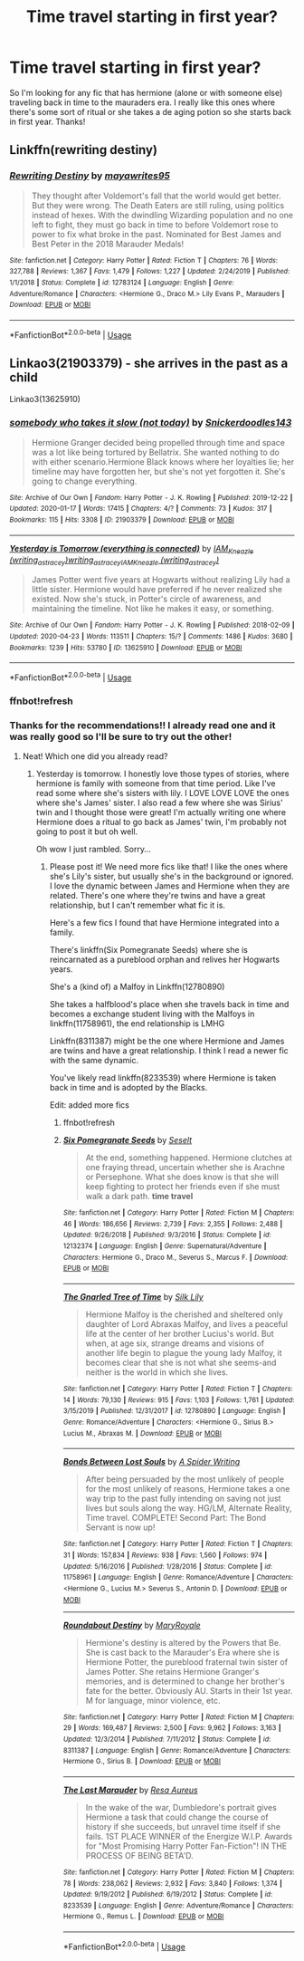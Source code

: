 #+TITLE: Time travel starting in first year?

* Time travel starting in first year?
:PROPERTIES:
:Author: moooooo-
:Score: 1
:DateUnix: 1592159457.0
:DateShort: 2020-Jun-14
:FlairText: Request
:END:
So I'm looking for any fic that has hermione (alone or with someone else) traveling back in time to the mauraders era. I really like this ones where there's some sort of ritual or she takes a de aging potion so she starts back in first year. Thanks!


** Linkffn(rewriting destiny)
:PROPERTIES:
:Score: 2
:DateUnix: 1592191629.0
:DateShort: 2020-Jun-15
:END:

*** [[https://www.fanfiction.net/s/12783124/1/][*/Rewriting Destiny/*]] by [[https://www.fanfiction.net/u/3320961/mayawrites95][/mayawrites95/]]

#+begin_quote
  They thought after Voldemort's fall that the world would get better. But they were wrong. The Death Eaters are still ruling, using politics instead of hexes. With the dwindling Wizarding population and no one left to fight, they must go back in time to before Voldemort rose to power to fix what broke in the past. Nominated for Best James and Best Peter in the 2018 Marauder Medals!
#+end_quote

^{/Site/:} ^{fanfiction.net} ^{*|*} ^{/Category/:} ^{Harry} ^{Potter} ^{*|*} ^{/Rated/:} ^{Fiction} ^{T} ^{*|*} ^{/Chapters/:} ^{76} ^{*|*} ^{/Words/:} ^{327,788} ^{*|*} ^{/Reviews/:} ^{1,367} ^{*|*} ^{/Favs/:} ^{1,479} ^{*|*} ^{/Follows/:} ^{1,227} ^{*|*} ^{/Updated/:} ^{2/24/2019} ^{*|*} ^{/Published/:} ^{1/1/2018} ^{*|*} ^{/Status/:} ^{Complete} ^{*|*} ^{/id/:} ^{12783124} ^{*|*} ^{/Language/:} ^{English} ^{*|*} ^{/Genre/:} ^{Adventure/Romance} ^{*|*} ^{/Characters/:} ^{<Hermione} ^{G.,} ^{Draco} ^{M.>} ^{Lily} ^{Evans} ^{P.,} ^{Marauders} ^{*|*} ^{/Download/:} ^{[[http://www.ff2ebook.com/old/ffn-bot/index.php?id=12783124&source=ff&filetype=epub][EPUB]]} ^{or} ^{[[http://www.ff2ebook.com/old/ffn-bot/index.php?id=12783124&source=ff&filetype=mobi][MOBI]]}

--------------

*FanfictionBot*^{2.0.0-beta} | [[https://github.com/tusing/reddit-ffn-bot/wiki/Usage][Usage]]
:PROPERTIES:
:Author: FanfictionBot
:Score: 1
:DateUnix: 1592191650.0
:DateShort: 2020-Jun-15
:END:


** Linkao3(21903379) - she arrives in the past as a child

Linkao3(13625910)
:PROPERTIES:
:Author: Meiyouxiangjiao
:Score: 1
:DateUnix: 1592638902.0
:DateShort: 2020-Jun-20
:END:

*** [[https://archiveofourown.org/works/21903379][*/somebody who takes it slow (not today)/*]] by [[https://www.archiveofourown.org/users/Snickerdoodles143/pseuds/Snickerdoodles143][/Snickerdoodles143/]]

#+begin_quote
  Hermione Granger decided being propelled through time and space was a lot like being tortured by Bellatrix. She wanted nothing to do with either scenario.Hermione Black knows where her loyalties lie; her timeline may have forgotten her, but she's not yet forgotten it. She's going to change everything.
#+end_quote

^{/Site/:} ^{Archive} ^{of} ^{Our} ^{Own} ^{*|*} ^{/Fandom/:} ^{Harry} ^{Potter} ^{-} ^{J.} ^{K.} ^{Rowling} ^{*|*} ^{/Published/:} ^{2019-12-22} ^{*|*} ^{/Updated/:} ^{2020-01-17} ^{*|*} ^{/Words/:} ^{17415} ^{*|*} ^{/Chapters/:} ^{4/?} ^{*|*} ^{/Comments/:} ^{73} ^{*|*} ^{/Kudos/:} ^{317} ^{*|*} ^{/Bookmarks/:} ^{115} ^{*|*} ^{/Hits/:} ^{3308} ^{*|*} ^{/ID/:} ^{21903379} ^{*|*} ^{/Download/:} ^{[[https://archiveofourown.org/downloads/21903379/somebody%20who%20takes%20it.epub?updated_at=1579238493][EPUB]]} ^{or} ^{[[https://archiveofourown.org/downloads/21903379/somebody%20who%20takes%20it.mobi?updated_at=1579238493][MOBI]]}

--------------

[[https://archiveofourown.org/works/13625910][*/Yesterday is Tomorrow (everything is connected)/*]] by [[https://www.archiveofourown.org/users/writing_as_tracey/pseuds/IAM_Kneazle/users/writing_as_tracey/pseuds/writing_as_tracey/users/writing_as_tracey/pseuds/IAM_Kneazle][/IAM_Kneazle (writing_as_tracey)writing_as_traceyIAM_Kneazle (writing_as_tracey)/]]

#+begin_quote
  James Potter went five years at Hogwarts without realizing Lily had a little sister. Hermione would have preferred if he never realized she existed. Now she's stuck, in Potter's circle of awareness, and maintaining the timeline. Not like he makes it easy, or something.
#+end_quote

^{/Site/:} ^{Archive} ^{of} ^{Our} ^{Own} ^{*|*} ^{/Fandom/:} ^{Harry} ^{Potter} ^{-} ^{J.} ^{K.} ^{Rowling} ^{*|*} ^{/Published/:} ^{2018-02-09} ^{*|*} ^{/Updated/:} ^{2020-04-23} ^{*|*} ^{/Words/:} ^{113511} ^{*|*} ^{/Chapters/:} ^{15/?} ^{*|*} ^{/Comments/:} ^{1486} ^{*|*} ^{/Kudos/:} ^{3680} ^{*|*} ^{/Bookmarks/:} ^{1239} ^{*|*} ^{/Hits/:} ^{53780} ^{*|*} ^{/ID/:} ^{13625910} ^{*|*} ^{/Download/:} ^{[[https://archiveofourown.org/downloads/13625910/Yesterday%20is%20Tomorrow.epub?updated_at=1591273609][EPUB]]} ^{or} ^{[[https://archiveofourown.org/downloads/13625910/Yesterday%20is%20Tomorrow.mobi?updated_at=1591273609][MOBI]]}

--------------

*FanfictionBot*^{2.0.0-beta} | [[https://github.com/tusing/reddit-ffn-bot/wiki/Usage][Usage]]
:PROPERTIES:
:Author: FanfictionBot
:Score: 2
:DateUnix: 1592641086.0
:DateShort: 2020-Jun-20
:END:


*** ffnbot!refresh
:PROPERTIES:
:Author: Meiyouxiangjiao
:Score: 1
:DateUnix: 1592641061.0
:DateShort: 2020-Jun-20
:END:


*** Thanks for the recommendations!! I already read one and it was really good so I'll be sure to try out the other!
:PROPERTIES:
:Author: moooooo-
:Score: 1
:DateUnix: 1592743448.0
:DateShort: 2020-Jun-21
:END:

**** Neat! Which one did you already read?
:PROPERTIES:
:Author: Meiyouxiangjiao
:Score: 2
:DateUnix: 1592789355.0
:DateShort: 2020-Jun-22
:END:

***** Yesterday is tomorrow. I honestly love those types of stories, where hermione is family with someone from that time period. Like I've read some where she's sisters with lily. I LOVE LOVE LOVE the ones where she's James' sister. I also read a few where she was Sirius' twin and I thought those were great! I'm actually writing one where Hermione does a ritual to go back as James' twin, I'm probably not going to post it but oh well.

Oh wow I just rambled. Sorry...
:PROPERTIES:
:Author: moooooo-
:Score: 1
:DateUnix: 1592789584.0
:DateShort: 2020-Jun-22
:END:

****** Please post it! We need more fics like that! I like the ones where she's Lily's sister, but usually she's in the background or ignored. I love the dynamic between James and Hermione when they are related. There's one where they're twins and have a great relationship, but I can't remember what fic it is.

Here's a few fics I found that have Hermione integrated into a family.

There's linkffn(Six Pomegranate Seeds) where she is reincarnated as a pureblood orphan and relives her Hogwarts years.

She's a (kind of) a Malfoy in Linkffn(12780890)

She takes a halfblood's place when she travels back in time and becomes a exchange student living with the Malfoys in linkffn(11758961), the end relationship is LMHG

Linkffn(8311387) might be the one where Hermione and James are twins and have a great relationship. I think I read a newer fic with the same dynamic.

You've likely read linkffn(8233539) where Hermione is taken back in time and is adopted by the Blacks.

Edit: added more fics
:PROPERTIES:
:Author: Meiyouxiangjiao
:Score: 1
:DateUnix: 1592791364.0
:DateShort: 2020-Jun-22
:END:

******* ffnbot!refresh
:PROPERTIES:
:Author: Meiyouxiangjiao
:Score: 1
:DateUnix: 1592791898.0
:DateShort: 2020-Jun-22
:END:


******* [[https://www.fanfiction.net/s/12132374/1/][*/Six Pomegranate Seeds/*]] by [[https://www.fanfiction.net/u/981377/Seselt][/Seselt/]]

#+begin_quote
  At the end, something happened. Hermione clutches at one fraying thread, uncertain whether she is Arachne or Persephone. What she does know is that she will keep fighting to protect her friends even if she must walk a dark path. *time travel*
#+end_quote

^{/Site/:} ^{fanfiction.net} ^{*|*} ^{/Category/:} ^{Harry} ^{Potter} ^{*|*} ^{/Rated/:} ^{Fiction} ^{M} ^{*|*} ^{/Chapters/:} ^{46} ^{*|*} ^{/Words/:} ^{186,656} ^{*|*} ^{/Reviews/:} ^{2,739} ^{*|*} ^{/Favs/:} ^{2,355} ^{*|*} ^{/Follows/:} ^{2,488} ^{*|*} ^{/Updated/:} ^{9/26/2018} ^{*|*} ^{/Published/:} ^{9/3/2016} ^{*|*} ^{/Status/:} ^{Complete} ^{*|*} ^{/id/:} ^{12132374} ^{*|*} ^{/Language/:} ^{English} ^{*|*} ^{/Genre/:} ^{Supernatural/Adventure} ^{*|*} ^{/Characters/:} ^{Hermione} ^{G.,} ^{Draco} ^{M.,} ^{Severus} ^{S.,} ^{Marcus} ^{F.} ^{*|*} ^{/Download/:} ^{[[http://www.ff2ebook.com/old/ffn-bot/index.php?id=12132374&source=ff&filetype=epub][EPUB]]} ^{or} ^{[[http://www.ff2ebook.com/old/ffn-bot/index.php?id=12132374&source=ff&filetype=mobi][MOBI]]}

--------------

[[https://www.fanfiction.net/s/12780890/1/][*/The Gnarled Tree of Time/*]] by [[https://www.fanfiction.net/u/2223358/Silk-Lily][/Silk Lily/]]

#+begin_quote
  Hermione Malfoy is the cherished and sheltered only daughter of Lord Abraxas Malfoy, and lives a peaceful life at the center of her brother Lucius's world. But when, at age six, strange dreams and visions of another life begin to plague the young lady Malfoy, it becomes clear that she is not what she seems-and neither is the world in which she lives.
#+end_quote

^{/Site/:} ^{fanfiction.net} ^{*|*} ^{/Category/:} ^{Harry} ^{Potter} ^{*|*} ^{/Rated/:} ^{Fiction} ^{T} ^{*|*} ^{/Chapters/:} ^{14} ^{*|*} ^{/Words/:} ^{79,130} ^{*|*} ^{/Reviews/:} ^{915} ^{*|*} ^{/Favs/:} ^{1,103} ^{*|*} ^{/Follows/:} ^{1,761} ^{*|*} ^{/Updated/:} ^{3/15/2019} ^{*|*} ^{/Published/:} ^{12/31/2017} ^{*|*} ^{/id/:} ^{12780890} ^{*|*} ^{/Language/:} ^{English} ^{*|*} ^{/Genre/:} ^{Romance/Adventure} ^{*|*} ^{/Characters/:} ^{<Hermione} ^{G.,} ^{Sirius} ^{B.>} ^{Lucius} ^{M.,} ^{Abraxas} ^{M.} ^{*|*} ^{/Download/:} ^{[[http://www.ff2ebook.com/old/ffn-bot/index.php?id=12780890&source=ff&filetype=epub][EPUB]]} ^{or} ^{[[http://www.ff2ebook.com/old/ffn-bot/index.php?id=12780890&source=ff&filetype=mobi][MOBI]]}

--------------

[[https://www.fanfiction.net/s/11758961/1/][*/Bonds Between Lost Souls/*]] by [[https://www.fanfiction.net/u/6394613/A-Spider-Writing][/A Spider Writing/]]

#+begin_quote
  After being persuaded by the most unlikely of people for the most unlikely of reasons, Hermione takes a one way trip to the past fully intending on saving not just lives but souls along the way. HG/LM, Alternate Reality, Time travel. COMPLETE! Second Part: The Bond Servant is now up!
#+end_quote

^{/Site/:} ^{fanfiction.net} ^{*|*} ^{/Category/:} ^{Harry} ^{Potter} ^{*|*} ^{/Rated/:} ^{Fiction} ^{T} ^{*|*} ^{/Chapters/:} ^{31} ^{*|*} ^{/Words/:} ^{157,834} ^{*|*} ^{/Reviews/:} ^{938} ^{*|*} ^{/Favs/:} ^{1,560} ^{*|*} ^{/Follows/:} ^{974} ^{*|*} ^{/Updated/:} ^{5/16/2016} ^{*|*} ^{/Published/:} ^{1/28/2016} ^{*|*} ^{/Status/:} ^{Complete} ^{*|*} ^{/id/:} ^{11758961} ^{*|*} ^{/Language/:} ^{English} ^{*|*} ^{/Genre/:} ^{Romance/Adventure} ^{*|*} ^{/Characters/:} ^{<Hermione} ^{G.,} ^{Lucius} ^{M.>} ^{Severus} ^{S.,} ^{Antonin} ^{D.} ^{*|*} ^{/Download/:} ^{[[http://www.ff2ebook.com/old/ffn-bot/index.php?id=11758961&source=ff&filetype=epub][EPUB]]} ^{or} ^{[[http://www.ff2ebook.com/old/ffn-bot/index.php?id=11758961&source=ff&filetype=mobi][MOBI]]}

--------------

[[https://www.fanfiction.net/s/8311387/1/][*/Roundabout Destiny/*]] by [[https://www.fanfiction.net/u/2764183/MaryRoyale][/MaryRoyale/]]

#+begin_quote
  Hermione's destiny is altered by the Powers that Be. She is cast back to the Marauder's Era where she is Hermione Potter, the pureblood fraternal twin sister of James Potter. She retains Hermione Granger's memories, and is determined to change her brother's fate for the better. Obviously AU. Starts in their 1st year. M for language, minor violence, etc.
#+end_quote

^{/Site/:} ^{fanfiction.net} ^{*|*} ^{/Category/:} ^{Harry} ^{Potter} ^{*|*} ^{/Rated/:} ^{Fiction} ^{M} ^{*|*} ^{/Chapters/:} ^{29} ^{*|*} ^{/Words/:} ^{169,487} ^{*|*} ^{/Reviews/:} ^{2,500} ^{*|*} ^{/Favs/:} ^{9,962} ^{*|*} ^{/Follows/:} ^{3,163} ^{*|*} ^{/Updated/:} ^{12/3/2014} ^{*|*} ^{/Published/:} ^{7/11/2012} ^{*|*} ^{/Status/:} ^{Complete} ^{*|*} ^{/id/:} ^{8311387} ^{*|*} ^{/Language/:} ^{English} ^{*|*} ^{/Genre/:} ^{Romance/Adventure} ^{*|*} ^{/Characters/:} ^{Hermione} ^{G.,} ^{Sirius} ^{B.} ^{*|*} ^{/Download/:} ^{[[http://www.ff2ebook.com/old/ffn-bot/index.php?id=8311387&source=ff&filetype=epub][EPUB]]} ^{or} ^{[[http://www.ff2ebook.com/old/ffn-bot/index.php?id=8311387&source=ff&filetype=mobi][MOBI]]}

--------------

[[https://www.fanfiction.net/s/8233539/1/][*/The Last Marauder/*]] by [[https://www.fanfiction.net/u/4036965/Resa-Aureus][/Resa Aureus/]]

#+begin_quote
  In the wake of the war, Dumbledore's portrait gives Hermione a task that could change the course of history if she succeeds, but unravel time itself if she fails. 1ST PLACE WINNER of the Energize W.I.P. Awards for "Most Promising Harry Potter Fan-Fiction"! IN THE PROCESS OF BEING BETA'D.
#+end_quote

^{/Site/:} ^{fanfiction.net} ^{*|*} ^{/Category/:} ^{Harry} ^{Potter} ^{*|*} ^{/Rated/:} ^{Fiction} ^{M} ^{*|*} ^{/Chapters/:} ^{78} ^{*|*} ^{/Words/:} ^{238,062} ^{*|*} ^{/Reviews/:} ^{2,932} ^{*|*} ^{/Favs/:} ^{3,840} ^{*|*} ^{/Follows/:} ^{1,374} ^{*|*} ^{/Updated/:} ^{9/19/2012} ^{*|*} ^{/Published/:} ^{6/19/2012} ^{*|*} ^{/Status/:} ^{Complete} ^{*|*} ^{/id/:} ^{8233539} ^{*|*} ^{/Language/:} ^{English} ^{*|*} ^{/Genre/:} ^{Adventure/Romance} ^{*|*} ^{/Characters/:} ^{Hermione} ^{G.,} ^{Remus} ^{L.} ^{*|*} ^{/Download/:} ^{[[http://www.ff2ebook.com/old/ffn-bot/index.php?id=8233539&source=ff&filetype=epub][EPUB]]} ^{or} ^{[[http://www.ff2ebook.com/old/ffn-bot/index.php?id=8233539&source=ff&filetype=mobi][MOBI]]}

--------------

*FanfictionBot*^{2.0.0-beta} | [[https://github.com/tusing/reddit-ffn-bot/wiki/Usage][Usage]]
:PROPERTIES:
:Author: FanfictionBot
:Score: 1
:DateUnix: 1592791930.0
:DateShort: 2020-Jun-22
:END:

